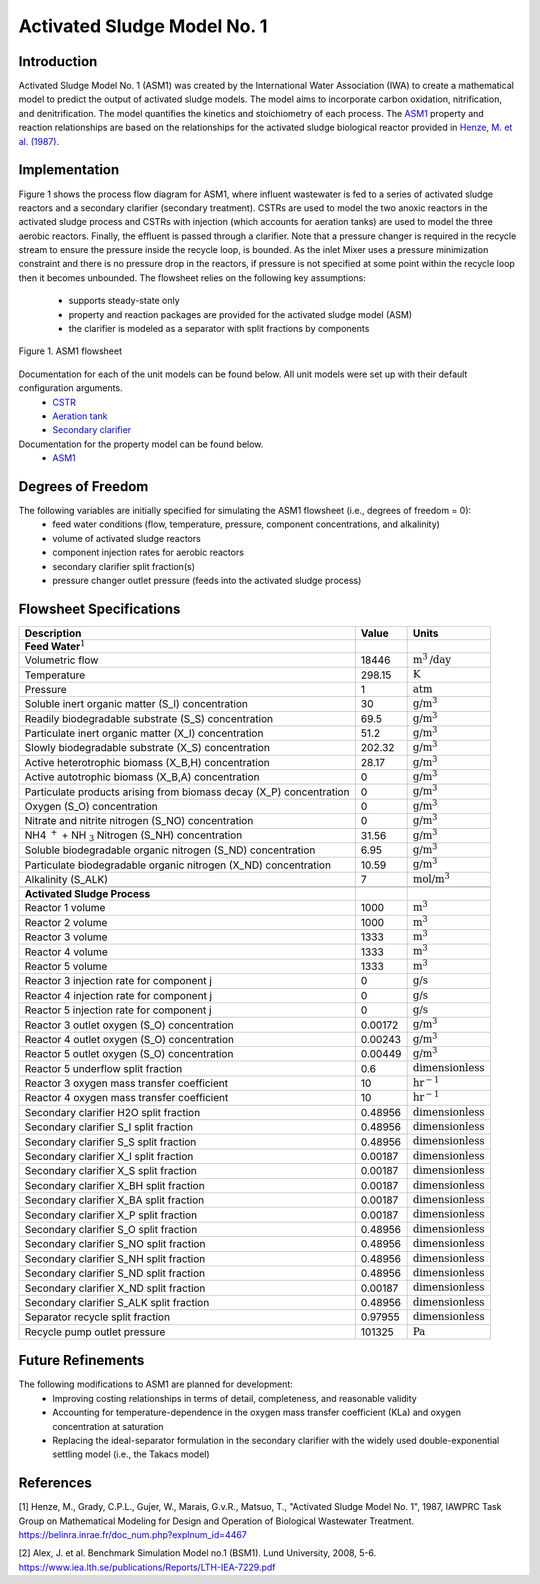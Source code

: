 Activated Sludge Model No. 1
============================

Introduction
------------

Activated Sludge Model No. 1 (ASM1) was created by the International Water Association (IWA) to create a mathematical model to predict the output of activated sludge 
models. The model aims to incorporate carbon oxidation, nitrification, and denitrification. The model quantifies 
the kinetics and stoichiometry of each process. The `ASM1
<https://watertap.readthedocs.io/en/latest/technical_reference/property_models/ASM1.html>`_ property and reaction relationships 
are based on the relationships for the activated sludge biological reactor provided in `Henze, M. et al. (1987) 
<https://belinra.inrae.fr/doc_num.php?explnum_id=4467>`_.

Implementation
--------------

Figure 1 shows the process flow diagram for ASM1, where influent wastewater is fed to a series of activated sludge
reactors and a secondary clarifier (secondary treatment). CSTRs are used to model the two anoxic reactors in the activated
sludge process and CSTRs with injection (which accounts for aeration tanks) are used to model the three aerobic reactors.
Finally, the effluent is passed through a clarifier. Note that a pressure changer is required in the recycle stream to ensure the
pressure inside the recycle loop, is bounded. As the inlet Mixer uses a pressure minimization constraint and there is no pressure 
drop in the reactors, if pressure is not specified at some point within the recycle loop then it becomes unbounded.
The flowsheet relies on the following key assumptions:

   * supports steady-state only
   * property and reaction packages are provided for the activated sludge model (ASM)
   * the clarifier is modeled as a separator with split fractions by components

.. figure:: ../../_static/flowsheets/ASM1.png
    :width: 800
    :align: center

    Figure 1. ASM1 flowsheet

Documentation for each of the unit models can be found below. All unit models were set up with their default configuration arguments.
    * `CSTR <https://idaes-pse.readthedocs.io/en/latest/reference_guides/model_libraries/generic/unit_models/cstr.html>`_
    * `Aeration tank <https://watertap.readthedocs.io/en/latest/technical_reference/unit_models/aeration_tank.html>`_
    * `Secondary clarifier <https://watertap.readthedocs.io/en/latest/technical_reference/unit_models/clarifier.html>`_

Documentation for the property model can be found below.
    * `ASM1 <https://watertap.readthedocs.io/en/latest/technical_reference/property_models/ASM1.html>`_

Degrees of Freedom
------------------
The following variables are initially specified for simulating the ASM1 flowsheet (i.e., degrees of freedom = 0):
    * feed water conditions (flow, temperature, pressure, component concentrations, and alkalinity)
    * volume of activated sludge reactors
    * component injection rates for aerobic reactors
    * secondary clarifier split fraction(s)
    * pressure changer outlet pressure (feeds into the activated sludge process)

Flowsheet Specifications
------------------------

.. csv-table::
   :header: "Description", "Value", "Units"

   "**Feed Water**:math:`^1`"
   "Volumetric flow","18446", ":math:`\text{m}^3\text{/day}`"
   "Temperature", "298.15", ":math:`\text{K}`"
   "Pressure", "1", ":math:`\text{atm}`"
   "Soluble inert organic matter (S_I) concentration", "30", ":math:`\text{g/}\text{m}^3`"
   "Readily biodegradable substrate (S_S) concentration", "69.5", ":math:`\text{g/}\text{m}^3`"
   "Particulate inert organic matter (X_I) concentration", "51.2", ":math:`\text{g/}\text{m}^3`"
   "Slowly biodegradable substrate (X_S) concentration", "202.32", ":math:`\text{g/}\text{m}^3`"
   "Active heterotrophic biomass (X_B,H) concentration", "28.17", ":math:`\text{g/}\text{m}^3`"
   "Active autotrophic biomass (X_B,A) concentration", "0", ":math:`\text{g/}\text{m}^3`"
   "Particulate products arising from biomass decay (X_P) concentration", "0", ":math:`\text{g/}\text{m}^3`"
   "Oxygen (S_O) concentration", "0", ":math:`\text{g/}\text{m}^3`"
   "Nitrate and nitrite nitrogen (S_NO) concentration", "0", ":math:`\text{g/}\text{m}^3`"
   "NH4 :math:`^{+}` + NH :math:`_{3}` Nitrogen (S_NH) concentration", "31.56", ":math:`\text{g/}\text{m}^3`"
   "Soluble biodegradable organic nitrogen (S_ND) concentration", "6.95", ":math:`\text{g/}\text{m}^3`"
   "Particulate biodegradable organic nitrogen (X_ND) concentration", "10.59", ":math:`\text{g/}\text{m}^3`"
   "Alkalinity (S_ALK)", "7", ":math:`\text{mol/}\text{m}^3`"

   "**Activated Sludge Process**"
   "Reactor 1 volume", "1000", ":math:`\text{m}^3`"
   "Reactor 2 volume", "1000", ":math:`\text{m}^3`"
   "Reactor 3 volume", "1333", ":math:`\text{m}^3`"
   "Reactor 4 volume", "1333", ":math:`\text{m}^3`"
   "Reactor 5 volume", "1333", ":math:`\text{m}^3`"
   "Reactor 3 injection rate for component j", "0", ":math:`\text{g/}\text{s}`"
   "Reactor 4 injection rate for component j", "0", ":math:`\text{g/}\text{s}`"
   "Reactor 5 injection rate for component j", "0", ":math:`\text{g/}\text{s}`"
   "Reactor 3 outlet oxygen (S_O) concentration", "0.00172", ":math:`\text{g/}\text{m}^3`"
   "Reactor 4 outlet oxygen (S_O) concentration", "0.00243", ":math:`\text{g/}\text{m}^3`"
   "Reactor 5 outlet oxygen (S_O) concentration", "0.00449", ":math:`\text{g/}\text{m}^3`"
   "Reactor 5 underflow split fraction", "0.6", ":math:`\text{dimensionless}`"
   "Reactor 3 oxygen mass transfer coefficient", "10", ":math:`\text{hr}^{-1}`"
   "Reactor 4 oxygen mass transfer coefficient", "10", ":math:`\text{hr}^{-1}`"
   "Secondary clarifier H2O split fraction", "0.48956", ":math:`\text{dimensionless}`"
   "Secondary clarifier S_I split fraction", "0.48956", ":math:`\text{dimensionless}`"
   "Secondary clarifier S_S split fraction", "0.48956", ":math:`\text{dimensionless}`"
   "Secondary clarifier X_I split fraction", "0.00187", ":math:`\text{dimensionless}`"
   "Secondary clarifier X_S split fraction", "0.00187", ":math:`\text{dimensionless}`"
   "Secondary clarifier X_BH split fraction", "0.00187", ":math:`\text{dimensionless}`"
   "Secondary clarifier X_BA split fraction", "0.00187", ":math:`\text{dimensionless}`"
   "Secondary clarifier X_P split fraction", "0.00187", ":math:`\text{dimensionless}`"
   "Secondary clarifier S_O split fraction", "0.48956", ":math:`\text{dimensionless}`"
   "Secondary clarifier S_NO split fraction", "0.48956", ":math:`\text{dimensionless}`"
   "Secondary clarifier S_NH split fraction", "0.48956", ":math:`\text{dimensionless}`"
   "Secondary clarifier S_ND split fraction", "0.48956", ":math:`\text{dimensionless}`"
   "Secondary clarifier X_ND split fraction", "0.00187", ":math:`\text{dimensionless}`"
   "Secondary clarifier S_ALK split fraction", "0.48956", ":math:`\text{dimensionless}`"
   "Separator recycle split fraction", "0.97955", ":math:`\text{dimensionless}`"
   "Recycle pump outlet pressure", "101325", ":math:`\text{Pa}`"

Future Refinements
------------------

The following modifications to ASM1 are planned for development:
    * Improving costing relationships in terms of detail, completeness, and reasonable validity
    * Accounting for temperature-dependence in the oxygen mass transfer coefficient (KLa) and oxygen concentration at saturation
    * Replacing the ideal-separator formulation in the secondary clarifier with the widely used double-exponential settling model (i.e., the Takacs model)

References
----------
[1] Henze, M., Grady, C.P.L., Gujer, W., Marais, G.v.R., Matsuo, T.,
"Activated Sludge Model No. 1", 1987, IAWPRC Task Group on Mathematical Modeling
for Design and Operation of Biological Wastewater Treatment.
https://belinra.inrae.fr/doc_num.php?explnum_id=4467

[2] Alex, J. et al. Benchmark Simulation Model no.1 (BSM1). Lund University, 2008, 5-6.
https://www.iea.lth.se/publications/Reports/LTH-IEA-7229.pdf